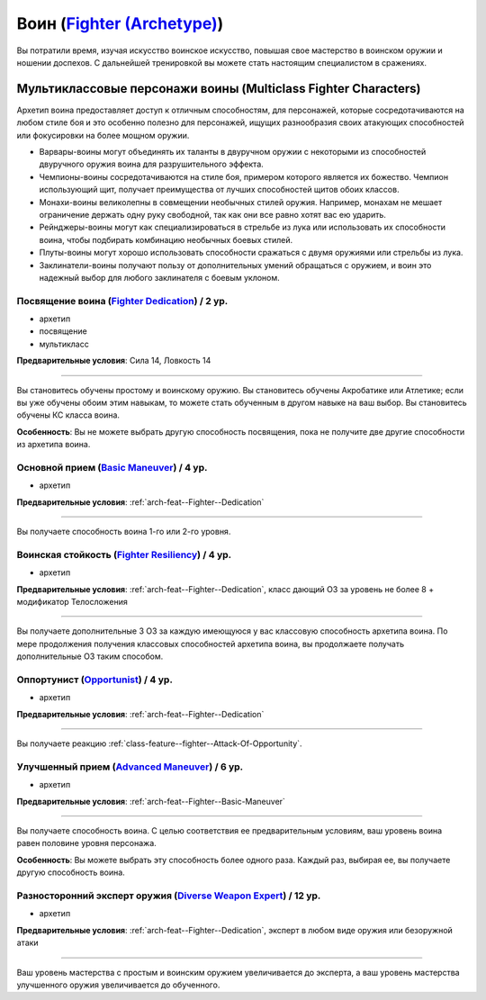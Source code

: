 .. rst-class:: archetype multiclass
.. _archetype--Fighter:

Воин (`Fighter (Archetype) <https://2e.aonprd.com/Archetypes.aspx?ID=7>`_)
-------------------------------------------------------------------------------------------------------------

Вы потратили время, изучая искусство воинское искусство, повышая свое мастерство в воинском оружии и ношении доспехов.
С дальнейшей тренировкой вы можете стать настоящим специалистом в сражениях.


Мультиклассовые персонажи воины (Multiclass Fighter Characters)
~~~~~~~~~~~~~~~~~~~~~~~~~~~~~~~~~~~~~~~~~~~~~~~~~~~~~~~~~~~~~~~~~~~~~~~~~~~~~~~~~~~~~~~~~~~~~~~~~~~~~~

Архетип воина предоставляет доступ к отличным способностям, для персонажей, которые сосредотачиваются на любом стиле боя и это особенно полезно для персонажей, ищущих разнообразия своих атакующих способностей или фокусировки на более мощном оружии.

* Варвары-воины могут объединять их таланты в двуручном оружии с некоторыми из способностей двуручного оружия воина для разрушительного эффекта.
* Чемпионы-воины сосредотачиваются на стиле боя, примером которого является их божество. Чемпион использующий щит, получает преимущества от лучших способностей щитов обоих классов.
* Монахи-воины великолепны в совмещении необычных стилей оружия. Например, монахам не мешает ограничение держать одну руку свободной, так как они все равно хотят вас ею ударить.
* Рейнджеры-воины могут как специализироваться в стрельбе из лука или использовать их способности воина, чтобы подбирать комбинацию необычных боевых стилей.
* Плуты-воины могут хорошо использовать способности сражаться с двумя оружиями или стрельбы из лука.
* Заклинатели-воины получают пользу от дополнительных умений обращаться с оружием, и воин это надежный выбор для любого заклинателя с боевым уклоном.


.. _arch-feat--Fighter--Dedication:

Посвящение воина (`Fighter Dedication <https://2e.aonprd.com/Feats.aspx?ID=709>`_) / 2 ур.
""""""""""""""""""""""""""""""""""""""""""""""""""""""""""""""""""""""""""""""""""""""""""""""""""""""

- архетип
- посвящение
- мультикласс

**Предварительные условия**: Сила 14, Ловкость 14

----------

Вы становитесь обучены простому и воинскому оружию.
Вы становитесь обучены Акробатике или Атлетике; если вы уже обучены обоим этим навыкам, то можете стать обученным в другом навыке на ваш выбор.
Вы становитесь обучены КС класса воина.

**Особенность**: Вы не можете выбрать другую способность посвящения, пока не получите две другие способности из архетипа воина.


.. _arch-feat--Fighter--Basic-Maneuver:

Основной прием (`Basic Maneuver <https://2e.aonprd.com/Feats.aspx?ID=710>`_) / 4 ур.
""""""""""""""""""""""""""""""""""""""""""""""""""""""""""""""""""""""""""""""""""""""""""""""""""""""

- архетип

**Предварительные условия**: :ref:`arch-feat--Fighter--Dedication`

----------

Вы получаете способность воина 1-го или 2-го уровня.


.. _arch-feat--Fighter--Resiliency:

Воинская стойкость (`Fighter Resiliency <https://2e.aonprd.com/Feats.aspx?ID=711>`_) / 4 ур.
""""""""""""""""""""""""""""""""""""""""""""""""""""""""""""""""""""""""""""""""""""""""""""""""""""""

- архетип

**Предварительные условия**: :ref:`arch-feat--Fighter--Dedication`, класс дающий ОЗ за уровень не более 8 + модификатор Телосложения

----------

Вы получаете дополнительные 3 ОЗ за каждую имеющуюся у вас классовую способность архетипа воина.
По мере продолжения получения классовых способностей архетипа воина, вы продолжаете получать дополнительные ОЗ таким способом.


.. _arch-feat--Fighter--Opportunist:

Оппортунист (`Opportunist <https://2e.aonprd.com/Feats.aspx?ID=712>`_) / 4 ур.
""""""""""""""""""""""""""""""""""""""""""""""""""""""""""""""""""""""""""""""""""""""""""""""""""""""

- архетип

**Предварительные условия**: :ref:`arch-feat--Fighter--Dedication`

----------

Вы получаете реакцию :ref:`class-feature--fighter--Attack-Of-Opportunity`.


.. _arch-feat--Fighter--Advanced-Maneuver:

Улучшенный прием (`Advanced Maneuver <https://2e.aonprd.com/Feats.aspx?ID=713>`_) / 6 ур.
""""""""""""""""""""""""""""""""""""""""""""""""""""""""""""""""""""""""""""""""""""""""""""""""""""""

- архетип

**Предварительные условия**: :ref:`arch-feat--Fighter--Basic-Maneuver`

----------

Вы получаете способность воина.
С целью соответствия ее предварительным условиям, ваш уровень воина равен половине уровня персонажа.

**Особенность**: Вы можете выбрать эту способность более одного раза.
Каждый раз, выбирая ее, вы получаете другую способность воина.


.. _arch-feat--Fighter--Diverse-Weapon-Expert:

Разносторонний эксперт оружия (`Diverse Weapon Expert <https://2e.aonprd.com/Feats.aspx?ID=714>`_) / 12 ур.
""""""""""""""""""""""""""""""""""""""""""""""""""""""""""""""""""""""""""""""""""""""""""""""""""""""""""""

- архетип

**Предварительные условия**: :ref:`arch-feat--Fighter--Dedication`, эксперт в любом виде оружия или безоружной атаки

----------

Ваш уровень мастерства с простым и воинским оружием увеличивается до эксперта, а ваш уровень мастерства улучшенного оружия увеличивается до обученного.
